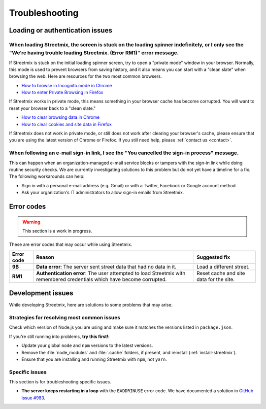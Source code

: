 Troubleshooting
===============


Loading or authentication issues
--------------------------------

When loading Streetmix, the screen is stuck on the loading spinner indefinitely, or I only see the "We’re having trouble loading Streetmix. (Error RM1)" error message.
++++++++++++++++++++++++++++++++++++++++++++++++++++++++++++++++++++++++++++++++++++++++++++++++++++++++++++++++++++++++++++++++++++++++++++++++++++++++++++++++++++++++

If Streetmix is stuck on the initial loading spinner screen, try to open a "private mode" window in your browser. Normally, this mode is used to prevent browsers from saving history, and it also means you can start with a "clean slate" when browsing the web. Here are resources for the two most common browsers.

- `How to browse in Incognito mode in Chrome <https://support.google.com/chrome/answer/95464>`_
- `How to enter Private Browsing in Firefox <https://support.mozilla.org/en-US/kb/private-browsing-use-firefox-without-history>`_

If Streetmix works in private mode, this means something in your browser cache has become corrupted. You will want to reset your browser back to a "clean slate." 

- `How to clear browsing data in Chrome <https://support.google.com/chrome/answer/2392709>`_
- `How to clear cookies and site data in Firefox <https://support.mozilla.org/en-US/kb/clear-cookies-and-site-data-firefox#w_clear-cookies-for-the-current-website>`_

If Streetmix does not work in private mode, or still does not work after clearing your browser's cache, please ensure that you are using the latest version of Chrome or Firefox. If you still need help, please :ref:`contact us <contact>`.


When following an e-mail sign-in link, I see the "You cancelled the sign-in process" message.
+++++++++++++++++++++++++++++++++++++++++++++++++++++++++++++++++++++++++++++++++++++++++++++

This can happen when an organization-managed e-mail service blocks or tampers with the sign-in link while doing routine security checks. We are currently investigating solutions to this problem but do not yet have a timeline for a fix. The following workarounds can help:

- Sign in with a personal e-mail address (e.g. Gmail) or with a Twitter, Facebook or Google account method.
- Ask your organization's IT administrators to allow sign-in emails from Streetmix.


Error codes
-----------

.. warning::

   This section is a work in progress.


These are error codes that may occur while using Streetmix.

+-------------+-------------------------------+-------------------------------+
| Error code  | Reason                        | Suggested fix                 |
|             |                               |                               |
+=============+===============================+===============================+
| **9B**      | **Data error**: The server    | Load a different street.      |
|             | sent street data that had     |                               |
|             | no data in it.                |                               |
+-------------+-------------------------------+-------------------------------+
| **RM1**     | **Authentication error**:     | Reset cache and site data for |
|             | The user attempted to load    | the site.                     |
|             | Streetmix with remembered     |                               |
|             | credentials which have        |                               |
|             | become corrupted.             |                               |
+-------------+-------------------------------+-------------------------------+


.. _troubleshooting-development-issues:

Development issues
------------------

While developing Streetmix, here are solutions to some problems that may arise.


Strategies for resolving most common issues
+++++++++++++++++++++++++++++++++++++++++++

Check which version of Node.js you are using and make sure it matches the versions listed in ``package.json``.

If you're still running into problems, **try this first!**:

- Update your global ``node`` and ``npm`` versions to the latest versions.
- Remove the :file:`node_modules` and :file:`.cache` folders, if present, and reinstall (:ref:`install-streetmix`).
- Ensure that you are installing and running Streetmix with ``npm``, not ``yarn``.


Specific issues
+++++++++++++++

This section is for troubleshooting specific issues.

- **The server keeps restarting in a loop** with the ``EADDRINUSE`` error code. We have documented a solution in `GitHub issue #983 <https://github.com/streetmix/streetmix/issues/983>`_.
